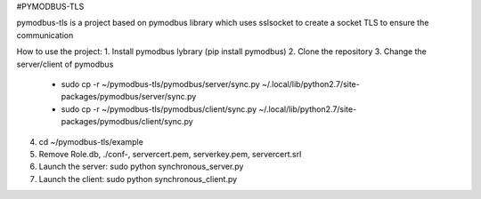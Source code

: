 #PYMODBUS-TLS

pymodbus-tls is a project based on pymodbus library which uses sslsocket to create a socket TLS to ensure the communication

How to use the project:
1. Install pymodbus lybrary (pip install pymodbus)
2. Clone the repository
3. Change the server/client of pymodbus
	* sudo cp -r ~/pymodbus-tls/pymodbus/server/sync.py ~/.local/lib/python2.7/site-packages/pymodbus/server/sync.py
	* sudo cp -r ~/pymodbus-tls/pymodbus/client/sync.py ~/.local/lib/python2.7/site-packages/pymodbus/client/sync.py
4. cd ~/pymodbus-tls/example
5. Remove Role.db, ./conf-, servercert.pem, serverkey.pem, servercert.srl
6. Launch the server: sudo python synchronous_server.py
7. Launch the client: sudo python synchronous_client.py
